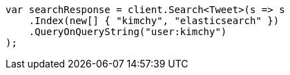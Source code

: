 // search/search.asciidoc:388

////
IMPORTANT NOTE
==============
This file is generated from method Line388 in https://github.com/elastic/elasticsearch-net/tree/master/src/Examples/Examples/Search/SearchPage.cs#L39-L51.
If you wish to submit a PR to change this example, please change the source method above
and run dotnet run -- asciidoc in the ExamplesGenerator project directory.
////

[source, csharp]
----
var searchResponse = client.Search<Tweet>(s => s
    .Index(new[] { "kimchy", "elasticsearch" })
    .QueryOnQueryString("user:kimchy")
);
----
